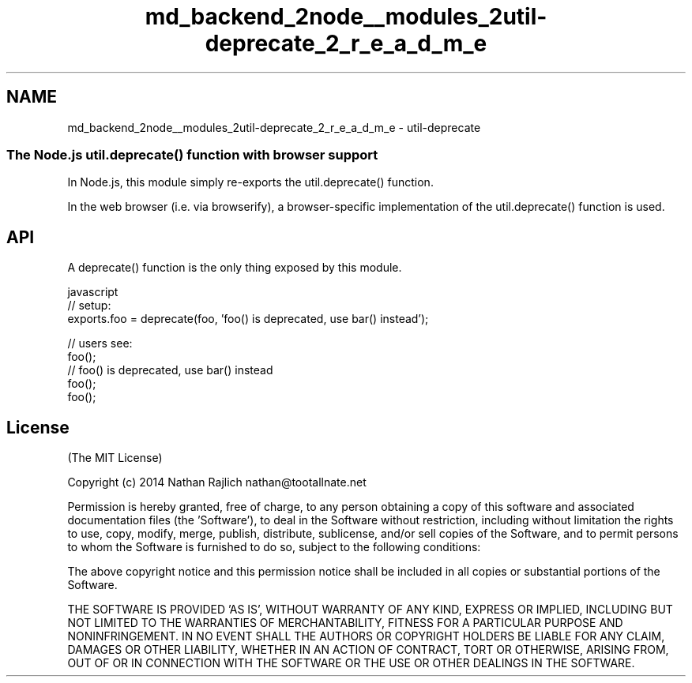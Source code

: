 .TH "md_backend_2node__modules_2util-deprecate_2_r_e_a_d_m_e" 3 "My Project" \" -*- nroff -*-
.ad l
.nh
.SH NAME
md_backend_2node__modules_2util-deprecate_2_r_e_a_d_m_e \- util-deprecate 
.PP

.SS "The Node\&.js \fRutil\&.deprecate()\fP function with browser support"
In Node\&.js, this module simply re-exports the \fRutil\&.deprecate()\fP function\&.
.PP
In the web browser (i\&.e\&. via browserify), a browser-specific implementation of the \fRutil\&.deprecate()\fP function is used\&.
.SH "API"
.PP
A \fRdeprecate()\fP function is the only thing exposed by this module\&.
.PP
.PP
.nf
 javascript
// setup:
exports\&.foo = deprecate(foo, 'foo() is deprecated, use bar() instead');


// users see:
foo();
// foo() is deprecated, use bar() instead
foo();
foo();
.fi
.PP
.SH "License"
.PP
(The MIT License)
.PP
Copyright (c) 2014 Nathan Rajlich nathan@tootallnate.net
.PP
Permission is hereby granted, free of charge, to any person obtaining a copy of this software and associated documentation files (the 'Software'), to deal in the Software without restriction, including without limitation the rights to use, copy, modify, merge, publish, distribute, sublicense, and/or sell copies of the Software, and to permit persons to whom the Software is furnished to do so, subject to the following conditions:
.PP
The above copyright notice and this permission notice shall be included in all copies or substantial portions of the Software\&.
.PP
THE SOFTWARE IS PROVIDED 'AS IS', WITHOUT WARRANTY OF ANY KIND, EXPRESS OR IMPLIED, INCLUDING BUT NOT LIMITED TO THE WARRANTIES OF MERCHANTABILITY, FITNESS FOR A PARTICULAR PURPOSE AND NONINFRINGEMENT\&. IN NO EVENT SHALL THE AUTHORS OR COPYRIGHT HOLDERS BE LIABLE FOR ANY CLAIM, DAMAGES OR OTHER LIABILITY, WHETHER IN AN ACTION OF CONTRACT, TORT OR OTHERWISE, ARISING FROM, OUT OF OR IN CONNECTION WITH THE SOFTWARE OR THE USE OR OTHER DEALINGS IN THE SOFTWARE\&. 
